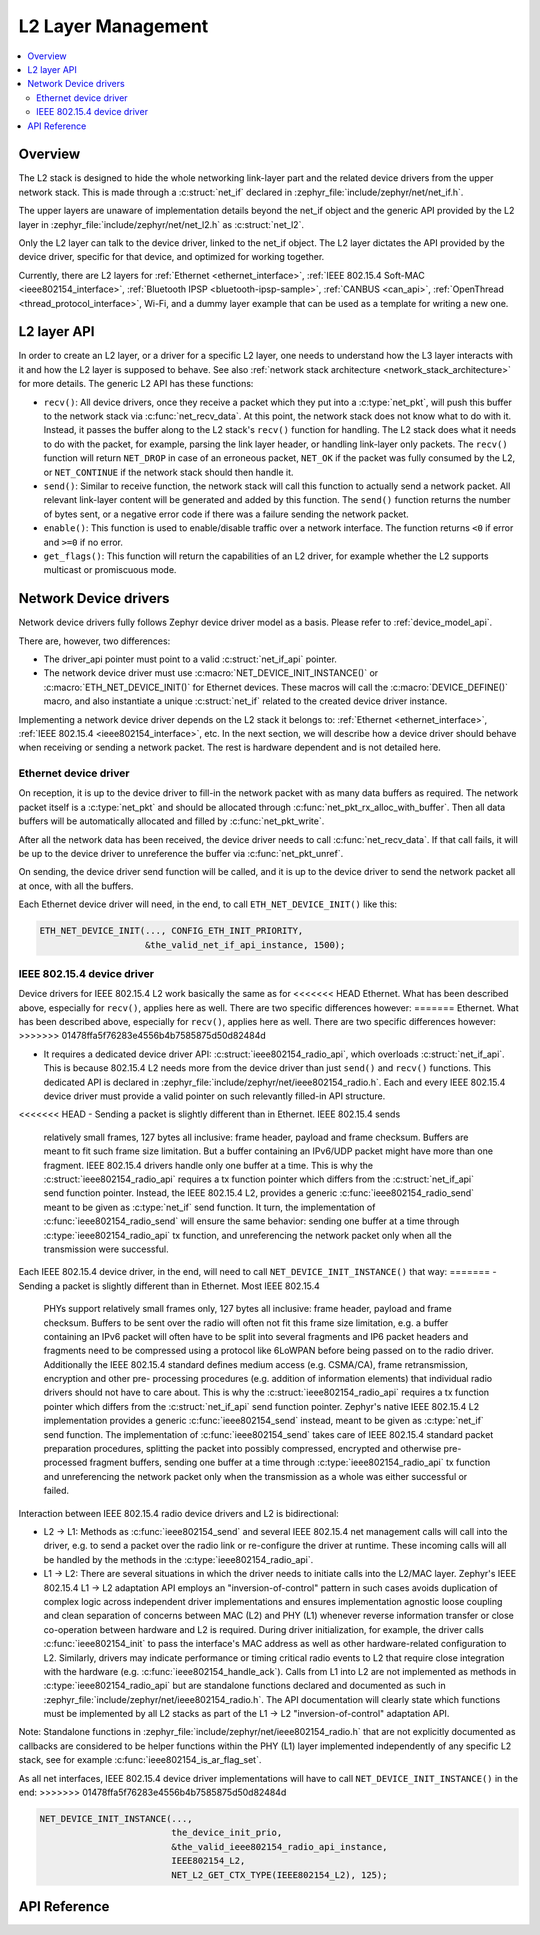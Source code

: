 .. _net_l2_interface:

L2 Layer Management
###################

.. contents::
    :local:
    :depth: 2

Overview
********

The L2 stack is designed to hide the whole networking link-layer part
and the related device drivers from the upper network stack. This is made
through a :c:struct:`net_if` declared in
:zephyr_file:`include/zephyr/net/net_if.h`.

The upper layers are unaware of implementation details beyond the net_if
object and the generic API provided by the L2 layer in
:zephyr_file:`include/zephyr/net/net_l2.h` as :c:struct:`net_l2`.

Only the L2 layer can talk to the device driver, linked to the net_if
object. The L2 layer dictates the API provided by the device driver,
specific for that device, and optimized for working together.

Currently, there are L2 layers for :ref:`Ethernet <ethernet_interface>`,
:ref:`IEEE 802.15.4 Soft-MAC <ieee802154_interface>`,
:ref:`Bluetooth IPSP <bluetooth-ipsp-sample>`, :ref:`CANBUS <can_api>`,
:ref:`OpenThread <thread_protocol_interface>`, Wi-Fi, and a dummy layer
example that can be used as a template for writing a new one.

L2 layer API
************

In order to create an L2 layer, or a driver for a specific L2 layer,
one needs to understand how the L3 layer interacts with it and
how the L2 layer is supposed to behave.
See also :ref:`network stack architecture <network_stack_architecture>` for
more details. The generic L2 API has these functions:

- ``recv()``: All device drivers, once they receive a packet which they put
  into a :c:type:`net_pkt`, will push this buffer to the network
  stack via :c:func:`net_recv_data`. At this point, the network
  stack does not know what to do with it. Instead, it passes the
  buffer along to the L2 stack's ``recv()`` function for handling.
  The L2 stack does what it needs to do with the packet, for example, parsing
  the link layer header, or handling link-layer only packets. The ``recv()``
  function will return ``NET_DROP`` in case of an erroneous packet,
  ``NET_OK`` if the packet was fully consumed by the L2, or ``NET_CONTINUE``
  if the network stack should then handle it.

- ``send()``: Similar to receive function, the network stack will call this
  function to actually send a network packet. All relevant link-layer content
  will be generated and added by this function.
  The ``send()`` function returns the number of bytes sent, or a negative
  error code if there was a failure sending the network packet.

- ``enable()``: This function is used to enable/disable traffic over a network
  interface. The function returns ``<0`` if error and ``>=0`` if no error.

- ``get_flags()``: This function will return the capabilities of an L2 driver,
  for example whether the L2 supports multicast or promiscuous mode.

Network Device drivers
**********************

Network device drivers fully follows Zephyr device driver model as a
basis. Please refer to :ref:`device_model_api`.

There are, however, two differences:

- The driver_api pointer must point to a valid :c:struct:`net_if_api`
  pointer.

- The network device driver must use :c:macro:`NET_DEVICE_INIT_INSTANCE()`
  or :c:macro:`ETH_NET_DEVICE_INIT()` for Ethernet devices. These
  macros will call the :c:macro:`DEVICE_DEFINE()` macro, and also
  instantiate a unique :c:struct:`net_if` related to the created
  device driver instance.

Implementing a network device driver depends on the L2 stack it
belongs to: :ref:`Ethernet <ethernet_interface>`,
:ref:`IEEE 802.15.4 <ieee802154_interface>`, etc.
In the next section, we will describe how a device driver should behave when
receiving or sending a network packet. The rest is hardware dependent
and is not detailed here.

Ethernet device driver
======================

On reception, it is up to the device driver to fill-in the network packet with
as many data buffers as required. The network packet itself is a
:c:type:`net_pkt` and should be allocated through
:c:func:`net_pkt_rx_alloc_with_buffer`. Then all data buffers will be
automatically allocated and filled by :c:func:`net_pkt_write`.

After all the network data has been received, the device driver needs to
call :c:func:`net_recv_data`. If that call fails, it will be up to the
device driver to unreference the buffer via :c:func:`net_pkt_unref`.

On sending, the device driver send function will be called, and it is up to
the device driver to send the network packet all at once, with all the buffers.

Each Ethernet device driver will need, in the end, to call
``ETH_NET_DEVICE_INIT()`` like this:

.. code-block:: c

   ETH_NET_DEVICE_INIT(..., CONFIG_ETH_INIT_PRIORITY,
                       &the_valid_net_if_api_instance, 1500);

IEEE 802.15.4 device driver
===========================

Device drivers for IEEE 802.15.4 L2 work basically the same as for
<<<<<<< HEAD
Ethernet.  What has been described above, especially for ``recv()``, applies
here as well.  There are two specific differences however:
=======
Ethernet. What has been described above, especially for ``recv()``, applies
here as well. There are two specific differences however:
>>>>>>> 01478ffa5f76283e4556b4b7585875d50d82484d

- It requires a dedicated device driver API: :c:struct:`ieee802154_radio_api`,
  which overloads :c:struct:`net_if_api`. This is because 802.15.4 L2 needs more from the device
  driver than just ``send()`` and ``recv()`` functions.  This dedicated API is
  declared in :zephyr_file:`include/zephyr/net/ieee802154_radio.h`. Each and every
  IEEE 802.15.4 device driver must provide a valid pointer on such
  relevantly filled-in API structure.

<<<<<<< HEAD
- Sending a packet is slightly different than in Ethernet. IEEE 802.15.4 sends
  relatively small frames, 127 bytes all inclusive: frame header,
  payload and frame checksum.  Buffers are meant to fit such
  frame size limitation.  But a buffer containing an IPv6/UDP packet
  might have more than one fragment. IEEE 802.15.4 drivers
  handle only one buffer at a time.  This is why the
  :c:struct:`ieee802154_radio_api` requires a tx function pointer which differs
  from the :c:struct:`net_if_api` send function pointer.
  Instead, the IEEE 802.15.4 L2, provides a generic
  :c:func:`ieee802154_radio_send` meant to be given as
  :c:type:`net_if` send function. It turn, the implementation
  of :c:func:`ieee802154_radio_send` will ensure the same behavior:
  sending one buffer at a time through :c:type:`ieee802154_radio_api` tx
  function, and unreferencing the network packet
  only when all the transmission were successful.

Each IEEE 802.15.4 device driver, in the end, will need to call
``NET_DEVICE_INIT_INSTANCE()`` that way:
=======
- Sending a packet is slightly different than in Ethernet. Most IEEE 802.15.4
  PHYs support relatively small frames only, 127 bytes all inclusive: frame
  header, payload and frame checksum. Buffers to be sent over the radio will
  often not fit this frame size limitation, e.g. a buffer containing an IPv6
  packet will often have to be split into several fragments and IP6 packet headers
  and fragments need to be compressed using a protocol like 6LoWPAN before being
  passed on to the radio driver. Additionally the IEEE 802.15.4 standard defines
  medium access (e.g. CSMA/CA), frame retransmission, encryption and other pre-
  processing procedures (e.g. addition of information elements) that individual
  radio drivers should not have to care about. This is why the
  :c:struct:`ieee802154_radio_api` requires a tx function pointer which differs
  from the :c:struct:`net_if_api` send function pointer. Zephyr's native
  IEEE 802.15.4 L2 implementation provides a generic :c:func:`ieee802154_send`
  instead, meant to be given as :c:type:`net_if` send function. The implementation
  of :c:func:`ieee802154_send` takes care of IEEE 802.15.4 standard packet
  preparation procedures, splitting the packet into possibly compressed,
  encrypted and otherwise pre-processed fragment buffers, sending one buffer
  at a time through :c:type:`ieee802154_radio_api` tx function and unreferencing
  the network packet only when the transmission as a whole was either successful
  or failed.

Interaction between IEEE 802.15.4 radio device drivers and L2 is bidirectional:

- L2 -> L1: Methods as :c:func:`ieee802154_send` and several IEEE 802.15.4 net
  management calls will call into the driver, e.g. to send a packet over the
  radio link or re-configure the driver at runtime. These incoming calls will
  all be handled by the methods in the :c:type:`ieee802154_radio_api`.

- L1 -> L2: There are several situations in which the driver needs to initiate
  calls into the L2/MAC layer. Zephyr's IEEE 802.15.4 L1 -> L2 adaptation API
  employs an "inversion-of-control" pattern in such cases avoids duplication of
  complex logic across independent driver implementations and ensures
  implementation agnostic loose coupling and clean separation of concerns between
  MAC (L2) and PHY (L1) whenever reverse information transfer or close co-operation
  between hardware and L2 is required. During driver initialization, for example,
  the driver calls :c:func:`ieee802154_init` to pass the interface's MAC address
  as well as other hardware-related configuration to L2. Similarly, drivers may
  indicate performance or timing critical radio events to L2 that require close
  integration with the hardware (e.g. :c:func:`ieee802154_handle_ack`). Calls
  from L1 into L2 are not implemented as methods in :c:type:`ieee802154_radio_api`
  but are standalone functions declared and documented as such in
  :zephyr_file:`include/zephyr/net/ieee802154_radio.h`. The API documentation will
  clearly state which functions must be implemented by all L2 stacks as part
  of the L1 -> L2 "inversion-of-control" adaptation API.

Note: Standalone functions in :zephyr_file:`include/zephyr/net/ieee802154_radio.h`
that are not explicitly documented as callbacks are considered to be helper functions
within the PHY (L1) layer implemented independently of any specific L2 stack, see for
example :c:func:`ieee802154_is_ar_flag_set`.

As all net interfaces, IEEE 802.15.4 device driver implementations will have to call
``NET_DEVICE_INIT_INSTANCE()`` in the end:
>>>>>>> 01478ffa5f76283e4556b4b7585875d50d82484d

.. code-block:: c

   NET_DEVICE_INIT_INSTANCE(...,
                            the_device_init_prio,
			    &the_valid_ieee802154_radio_api_instance,
			    IEEE802154_L2,
			    NET_L2_GET_CTX_TYPE(IEEE802154_L2), 125);

API Reference
*************

.. doxygengroup:: net_l2
